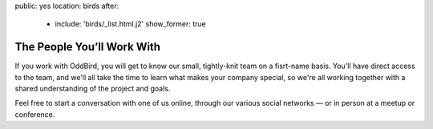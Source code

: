 public: yes
location: birds
after:
  - include: 'birds/_list.html.j2'
    show_former: true


The People You’ll Work With
===========================

If you work with OddBird,
you will get to know our small, tightly-knit
team on a fisrt-name basis.
You'll have direct access to the team,
and we'll all take the time to learn what makes your company special,
so we're all working together with a shared understanding
of the project and goals.

Feel free to start a conversation with one of us online,
through our various social networks —
or in person at a meetup or conference.
